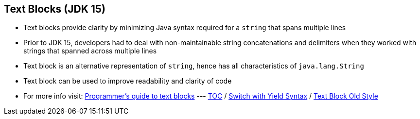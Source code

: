== Text Blocks (JDK 15)

** Text blocks provide clarity by minimizing Java syntax required for a `string` that spans multiple lines
** Prior to JDK 15, developers had to deal with non-maintainable string concatenations and delimiters when they worked with strings that spanned across multiple lines
** Text block is an alternative representation of `string`, hence has all characteristics of `java.lang.String`
** Text block can be used to improve readability and clarity of code
** For more info visit: link:https://docs.oracle.com/en/java/javase/15/text-blocks/index.html[Programmer's guide to text blocks]
---
link:./00_toc.adoc[TOC] /
link:./19_switch_statements_yield.adoc[Switch with Yield Syntax] /
link:./21_text_blocks_old_style.adoc[Text Block Old Style]
